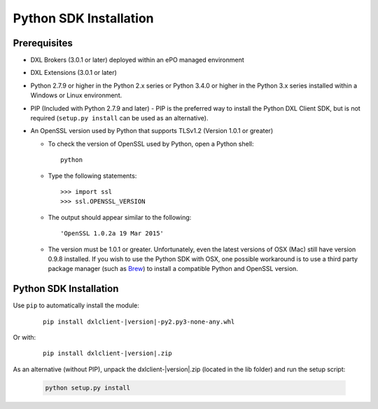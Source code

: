 Python SDK Installation
=======================

Prerequisites
*************

* DXL Brokers (3.0.1 or later) deployed within an ePO managed environment
* DXL Extensions (3.0.1 or later)
* Python 2.7.9 or higher in the Python 2.x series or Python 3.4.0 or higher
  in the Python 3.x series installed within a Windows or Linux environment.
* PIP (Included with Python 2.7.9 and later) - PIP is the preferred way to install the Python DXL Client SDK,
  but is not required (``setup.py install`` can be used as an alternative).
* An OpenSSL version used by Python that supports TLSv1.2 (Version 1.0.1 or greater)

  * To check the version of OpenSSL used by Python, open a Python shell::

        python

  * Type the following statements::

        >>> import ssl
        >>> ssl.OPENSSL_VERSION

  * The output should appear similar to the following::

        'OpenSSL 1.0.2a 19 Mar 2015'

  * The version must be 1.0.1 or greater. Unfortunately, even the latest versions of OSX (Mac) still have version
    0.9.8 installed. If you wish to use the Python SDK with OSX, one possible workaround is to use a third
    party package manager (such as `Brew <http://brew.sh/>`_) to install a compatible Python and OpenSSL version.

Python SDK Installation
***********************

Use ``pip`` to automatically install the module:

    .. parsed-literal::

        pip install dxlclient-\ |version|\-py2.py3-none-any.whl

Or with:

    .. parsed-literal::

        pip install dxlclient-\ |version|\.zip

As an alternative (without PIP), unpack the dxlclient-\ |version|\.zip (located in the lib folder) and run the setup
script:

    .. code-block:: python

        python setup.py install



